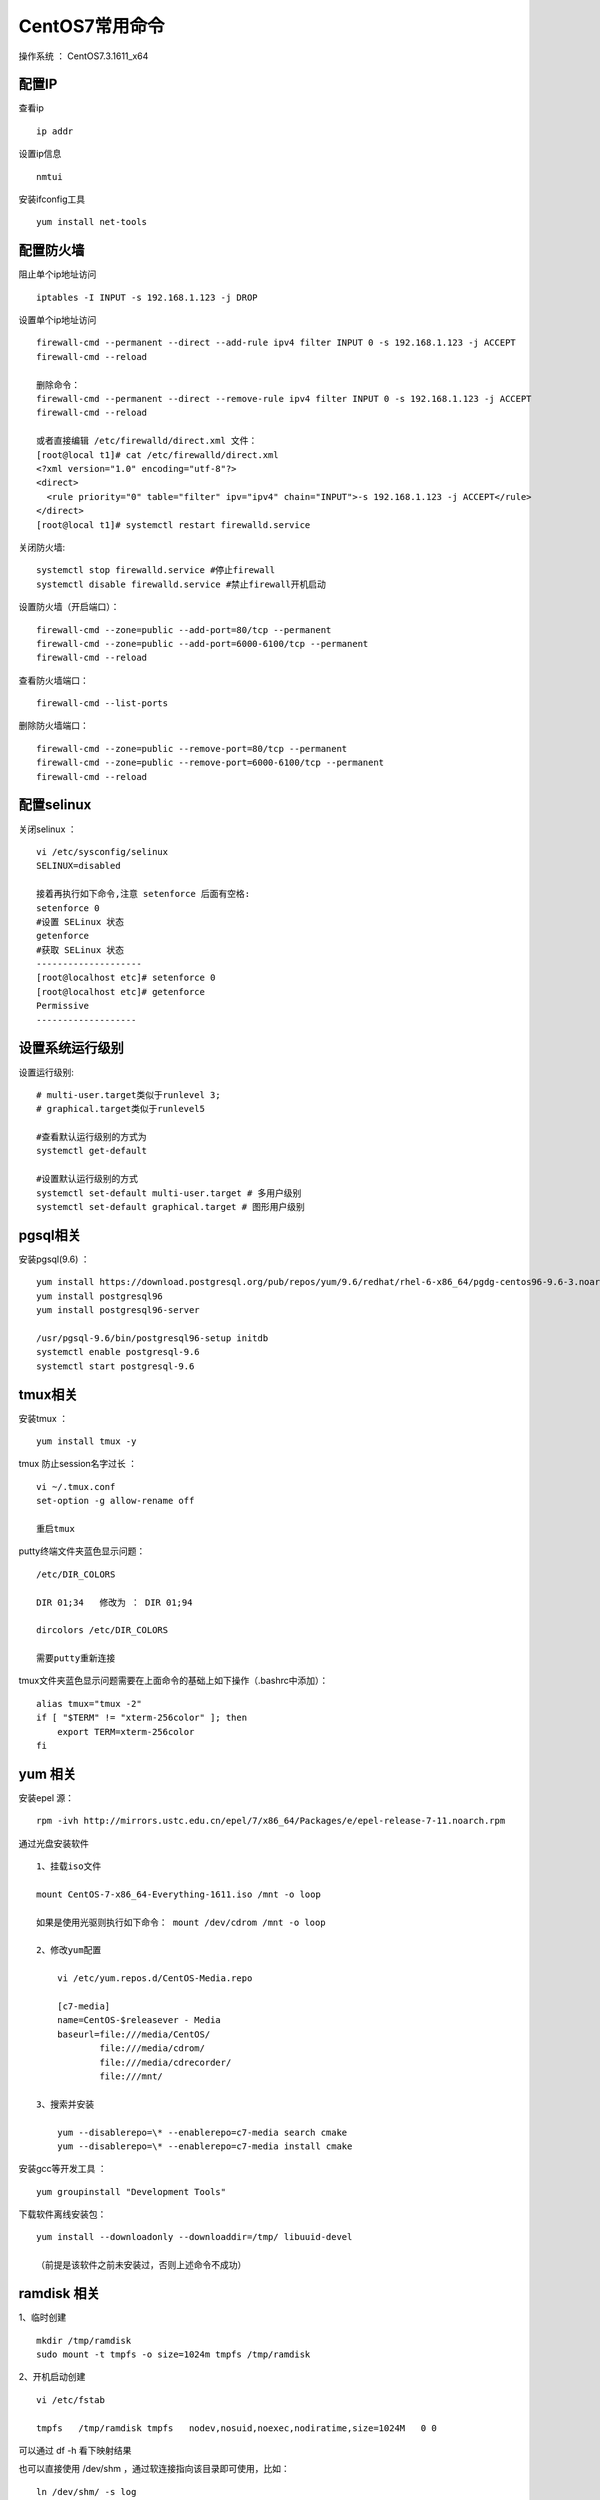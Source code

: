 CentOS7常用命令
==================================

操作系统 ： CentOS7.3.1611_x64   
  

配置IP
--------------------------------------  
查看ip 
::

    ip addr

设置ip信息
::

    nmtui
    
安装ifconfig工具
::
    
 yum install net-tools    

配置防火墙
--------------------------------------
阻止单个ip地址访问
::
    
    iptables -I INPUT -s 192.168.1.123 -j DROP
    
设置单个ip地址访问
   
::
    
    firewall-cmd --permanent --direct --add-rule ipv4 filter INPUT 0 -s 192.168.1.123 -j ACCEPT
    firewall-cmd --reload
    
    删除命令：
    firewall-cmd --permanent --direct --remove-rule ipv4 filter INPUT 0 -s 192.168.1.123 -j ACCEPT
    firewall-cmd --reload
    
    或者直接编辑 /etc/firewalld/direct.xml 文件：
    [root@local t1]# cat /etc/firewalld/direct.xml
    <?xml version="1.0" encoding="utf-8"?>
    <direct>
      <rule priority="0" table="filter" ipv="ipv4" chain="INPUT">-s 192.168.1.123 -j ACCEPT</rule>
    </direct>
    [root@local t1]# systemctl restart firewalld.service
    
    
 
关闭防火墙:
::

    systemctl stop firewalld.service #停止firewall
    systemctl disable firewalld.service #禁止firewall开机启动

设置防火墙（开启端口）：
::

    firewall-cmd --zone=public --add-port=80/tcp --permanent
    firewall-cmd --zone=public --add-port=6000-6100/tcp --permanent 
    firewall-cmd --reload
    
查看防火墙端口：
::
    
    firewall-cmd --list-ports
    
删除防火墙端口：
::

    firewall-cmd --zone=public --remove-port=80/tcp --permanent
    firewall-cmd --zone=public --remove-port=6000-6100/tcp --permanent
    firewall-cmd --reload     
    

配置selinux
--------------------------------------    
关闭selinux ：
::

    vi /etc/sysconfig/selinux
    SELINUX=disabled

    接着再执行如下命令,注意 setenforce 后面有空格:
    setenforce 0
    #设置 SELinux 状态
    getenforce
    #获取 SELinux 状态
    --------------------
    [root@localhost etc]# setenforce 0
    [root@localhost etc]# getenforce
    Permissive
    -------------------

设置系统运行级别
--------------------------------------
    
设置运行级别:
::
    
    # multi-user.target类似于runlevel 3;
    # graphical.target类似于runlevel5

    #查看默认运行级别的方式为
    systemctl get-default

    #设置默认运行级别的方式
    systemctl set-default multi-user.target # 多用户级别
    systemctl set-default graphical.target # 图形用户级别
    
pgsql相关
--------------------------------------    
安装pgsql(9.6) ：
::

    yum install https://download.postgresql.org/pub/repos/yum/9.6/redhat/rhel-6-x86_64/pgdg-centos96-9.6-3.noarch.rpm
    yum install postgresql96
    yum install postgresql96-server

    /usr/pgsql-9.6/bin/postgresql96-setup initdb
    systemctl enable postgresql-9.6
    systemctl start postgresql-9.6
    
tmux相关
--------------------------------------  
    
安装tmux ：
::
    
    yum install tmux -y    

tmux 防止session名字过长 ：
::

    vi ~/.tmux.conf
    set-option -g allow-rename off

    重启tmux
    

putty终端文件夹蓝色显示问题：
::

    /etc/DIR_COLORS

    DIR 01;34   修改为 ： DIR 01;94     
    
    dircolors /etc/DIR_COLORS
    
    需要putty重新连接
    
tmux文件夹蓝色显示问题需要在上面命令的基础上如下操作（.bashrc中添加）：
::

    alias tmux="tmux -2"
    if [ "$TERM" != "xterm-256color" ]; then
        export TERM=xterm-256color
    fi    

yum 相关
--------------------------------------      
安装epel 源：
::
    
    rpm -ivh http://mirrors.ustc.edu.cn/epel/7/x86_64/Packages/e/epel-release-7-11.noarch.rpm


通过光盘安装软件
::

    1、挂载iso文件
    
    mount CentOS-7-x86_64-Everything-1611.iso /mnt -o loop
    
    如果是使用光驱则执行如下命令： mount /dev/cdrom /mnt -o loop

    2、修改yum配置
    
        vi /etc/yum.repos.d/CentOS-Media.repo

        [c7-media]
        name=CentOS-$releasever - Media
        baseurl=file:///media/CentOS/
                file:///media/cdrom/
                file:///media/cdrecorder/
                file:///mnt/

    3、搜索并安装
    
        yum --disablerepo=\* --enablerepo=c7-media search cmake
        yum --disablerepo=\* --enablerepo=c7-media install cmake

安装gcc等开发工具 ：
::
    
    yum groupinstall "Development Tools"
    
    
下载软件离线安装包：
::

    yum install --downloadonly --downloaddir=/tmp/ libuuid-devel
    
    （前提是该软件之前未安装过，否则上述命令不成功）


ramdisk 相关
--------------------------------------------------------

1、临时创建
::

    mkdir /tmp/ramdisk
    sudo mount -t tmpfs -o size=1024m tmpfs /tmp/ramdisk    

    
2、开机启动创建
::

    vi /etc/fstab
    
    tmpfs   /tmp/ramdisk tmpfs   nodev,nosuid,noexec,nodiratime,size=1024M   0 0

可以通过 df -h 看下映射结果 

也可以直接使用 /dev/shm ，通过软连接指向该目录即可使用，比如：
::

    ln /dev/shm/ -s log

其它
--------------------------------------------------------        
设置时区 ：
::
    
    timedatectl set-timezone Asia/Shanghai
    cp /usr/share/zoneinfo/Asia/Shanghai /etc/localtime
    
    